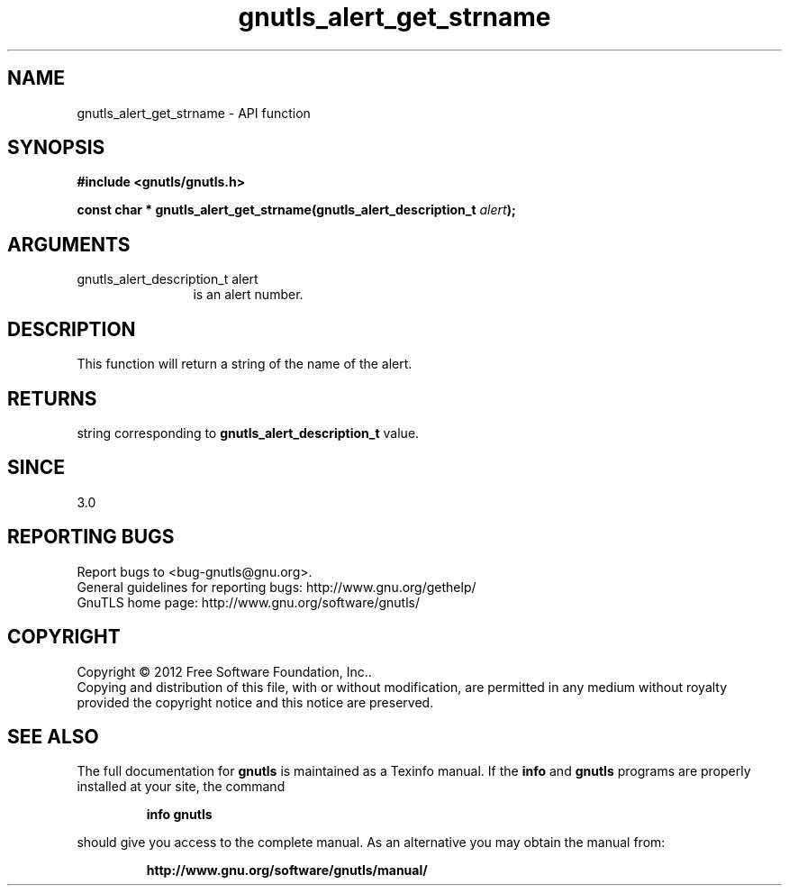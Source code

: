 .\" DO NOT MODIFY THIS FILE!  It was generated by gdoc.
.TH "gnutls_alert_get_strname" 3 "3.1.10" "gnutls" "gnutls"
.SH NAME
gnutls_alert_get_strname \- API function
.SH SYNOPSIS
.B #include <gnutls/gnutls.h>
.sp
.BI "const char * gnutls_alert_get_strname(gnutls_alert_description_t " alert ");"
.SH ARGUMENTS
.IP "gnutls_alert_description_t alert" 12
is an alert number.
.SH "DESCRIPTION"
This function will return a string of the name of the alert.
.SH "RETURNS"
string corresponding to \fBgnutls_alert_description_t\fP value.
.SH "SINCE"
3.0
.SH "REPORTING BUGS"
Report bugs to <bug-gnutls@gnu.org>.
.br
General guidelines for reporting bugs: http://www.gnu.org/gethelp/
.br
GnuTLS home page: http://www.gnu.org/software/gnutls/

.SH COPYRIGHT
Copyright \(co 2012 Free Software Foundation, Inc..
.br
Copying and distribution of this file, with or without modification,
are permitted in any medium without royalty provided the copyright
notice and this notice are preserved.
.SH "SEE ALSO"
The full documentation for
.B gnutls
is maintained as a Texinfo manual.  If the
.B info
and
.B gnutls
programs are properly installed at your site, the command
.IP
.B info gnutls
.PP
should give you access to the complete manual.
As an alternative you may obtain the manual from:
.IP
.B http://www.gnu.org/software/gnutls/manual/
.PP
